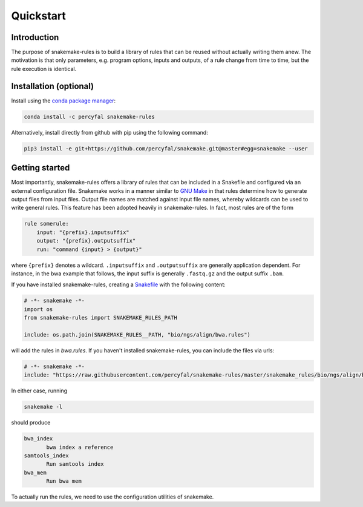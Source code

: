 Quickstart
==========

Introduction
------------

The purpose of snakemake-rules is to build a library of rules that
can be reused without actually writing them anew. The motivation is
that only parameters, e.g. program options, inputs and outputs, of a
rule change from time to time, but the rule execution is identical.

Installation (optional)
------------------------------

Install using the `conda package manager
<http://conda.pydata.org/docs/>`_:

.. code-block:: shell

   conda install -c percyfal snakemake-rules

Alternatively, install directly from github with pip using the
following command:

.. code-block:: shell
		
   pip3 install -e git+https://github.com/percyfal/snakemake.git@master#egg=snakemake --user


Getting started
---------------

Most importantly, snakemake-rules offers a library of rules that
can be included in a Snakefile and configured via an external
configuration file. Snakemake works in a manner similar to `GNU Make
<https://www.gnu.org/software/make/>`_ in that rules determine how to
generate output files from input files. Output file names are matched
against input file names, whereby wildcards can be used to write
general rules. This feature has been adopted heavily in
snakemake-rules. In fact, most rules are of the form

.. code:: python

   rule somerule:
       input: "{prefix}.inputsuffix"
       output: "{prefix}.outputsuffix"
       run: "command {input} > {output}"

where ``{prefix}`` denotes a wildcard. ``.inputsuffix`` and
``.outputsuffix`` are generally application dependent. For instance,
in the bwa example that follows, the input suffix is generally
``.fastq.gz`` and the output suffix ``.bam``.

If you have installed snakemake-rules, creating a `Snakefile
<https://bitbucket.org/johanneskoester/snakemake/wiki/Documentation#markdown-header-writing-snakefiles>`_
with the following content:

.. code:: python

   # -*- snakemake -*-
   import os
   from snakemake-rules import SNAKEMAKE_RULES_PATH

   include: os.path.join(SNAKEMAKE_RULES__PATH, "bio/ngs/align/bwa.rules")

will add the rules in `bwa.rules`. If you haven't installed
snakemake-rules, you can include the files via urls:

.. code:: python

   # -*- snakemake -*-
   include: "https://raw.githubusercontent.com/percyfal/snakemake-rules/master/snakemake_rules/bio/ngs/align/bwa.rules"

In either case, running

.. code:: shell

	  snakemake -l

should produce

.. code:: shell
	  
   bwa_index
	  bwa index a reference
   samtools_index
	  Run samtools index
   bwa_mem
	  Run bwa mem

To actually run the rules, we need to use the configuration utilities
of snakemake.
